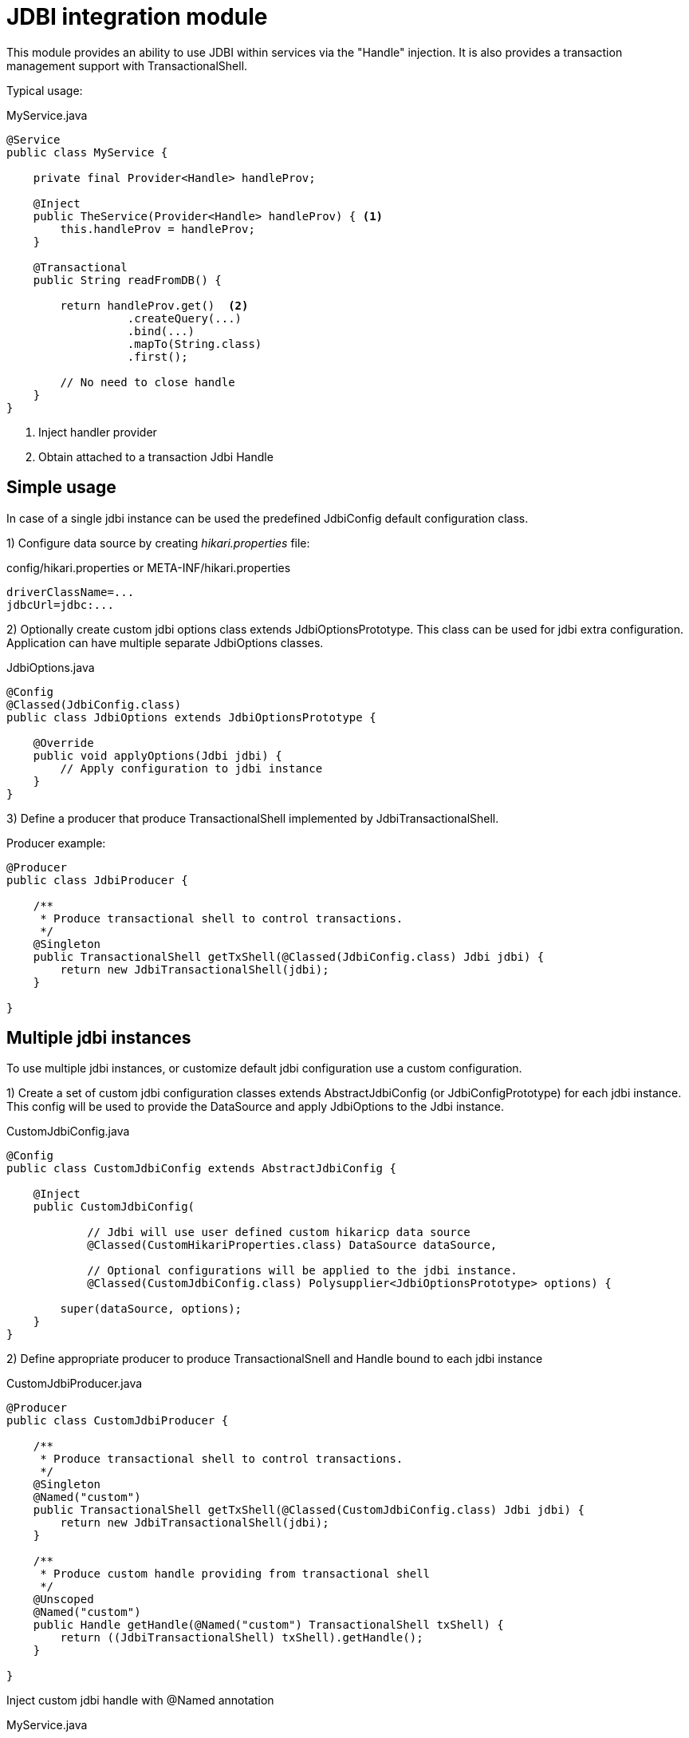 = JDBI integration module

This module  provides an ability to use JDBI within services via the "Handle" injection.
It is also provides a transaction management support with TransactionalShell.

Typical usage:

.MyService.java
[source,java]
----
@Service
public class MyService {

    private final Provider<Handle> handleProv;

    @Inject
    public TheService(Provider<Handle> handleProv) { <.>
        this.handleProv = handleProv;
    }

    @Transactional
    public String readFromDB() {

        return handleProv.get()  <.>
                  .createQuery(...)
                  .bind(...)
                  .mapTo(String.class)
                  .first();

        // No need to close handle
    }
}
----
<.> Inject handler provider
<.> Obtain attached to a transaction Jdbi Handle

== Simple usage

In case of a single jdbi instance can be used the predefined JdbiConfig default configuration class.

1) Configure data source by creating _hikari.properties_ file:

.config/hikari.properties or META-INF/hikari.properties
[source,properties]
----
driverClassName=...
jdbcUrl=jdbc:...
----

2) Optionally create custom jdbi options class extends JdbiOptionsPrototype.
This class can be used for jdbi extra configuration.
Application can have multiple separate JdbiOptions classes.

.JdbiOptions.java
[source,java]
----
@Config
@Classed(JdbiConfig.class)
public class JdbiOptions extends JdbiOptionsPrototype {

    @Override
    public void applyOptions(Jdbi jdbi) {
        // Apply configuration to jdbi instance
    }
}
----

3) Define a producer that produce TransactionalShell implemented by JdbiTransactionalShell.

Producer example:

[source,java]
----
@Producer
public class JdbiProducer {

    /**
     * Produce transactional shell to control transactions.
     */
    @Singleton
    public TransactionalShell getTxShell(@Classed(JdbiConfig.class) Jdbi jdbi) {
        return new JdbiTransactionalShell(jdbi);
    }

}
----

== Multiple jdbi instances

To use multiple jdbi instances, or customize default jdbi configuration use a custom configuration.

1) Create a set of custom jdbi configuration classes extends AbstractJdbiConfig (or JdbiConfigPrototype) for each jdbi instance.
This config will be used to provide the DataSource and apply JdbiOptions to the Jdbi instance.

.CustomJdbiConfig.java
[source,java]
----
@Config
public class CustomJdbiConfig extends AbstractJdbiConfig {

    @Inject
    public CustomJdbiConfig(

            // Jdbi will use user defined custom hikaricp data source
            @Classed(CustomHikariProperties.class) DataSource dataSource,

            // Optional configurations will be applied to the jdbi instance.
            @Classed(CustomJdbiConfig.class) Polysupplier<JdbiOptionsPrototype> options) {

        super(dataSource, options);
    }
}
----

2) Define appropriate producer to produce TransactionalSnell and Handle bound to each jdbi instance

.CustomJdbiProducer.java
[source,java]
----
@Producer
public class CustomJdbiProducer {

    /**
     * Produce transactional shell to control transactions.
     */
    @Singleton
    @Named("custom")
    public TransactionalShell getTxShell(@Classed(CustomJdbiConfig.class) Jdbi jdbi) {
        return new JdbiTransactionalShell(jdbi);
    }

    /**
     * Produce custom handle providing from transactional shell
     */
    @Unscoped
    @Named("custom")
    public Handle getHandle(@Named("custom") TransactionalShell txShell) {
        return ((JdbiTransactionalShell) txShell).getHandle();
    }

}
----

Inject custom jdbi handle with @Named annotation

.MyService.java
[source,java]
----
@Service
public class MyService {

    private final Provider<Handle> handleProv;

    @Inject
    public TheService(@Named("custom") Provider<Handle> handleProv) {
        this.handleProv = handleProv;
    }

    @Transactional(shell="custom")
    public String readFromDB() {
        return handleProv.get()....
    }
}
----

== Examples

See full source code in the framework source code section #examples/jdbi-example#


